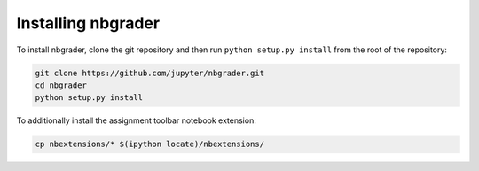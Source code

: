Installing nbgrader
===================

To install nbgrader, clone the git repository and then run ``python
setup.py install`` from the root of the repository:

.. code:: bash

    git clone https://github.com/jupyter/nbgrader.git
    cd nbgrader
    python setup.py install

To additionally install the assignment toolbar notebook extension:

.. code:: bash

   cp nbextensions/* $(ipython locate)/nbextensions/
